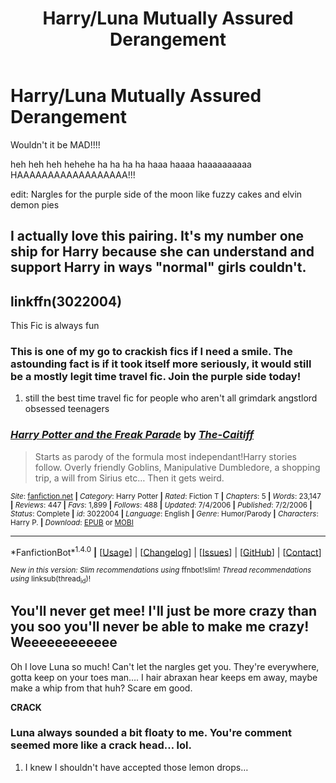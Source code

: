 #+TITLE: Harry/Luna Mutually Assured Derangement

* Harry/Luna Mutually Assured Derangement
:PROPERTIES:
:Author: ksense2016
:Score: 4
:DateUnix: 1496271385.0
:DateShort: 2017-Jun-01
:FlairText: Request
:END:
Wouldn't it be MAD!!!!

heh heh heh hehehe ha ha ha ha haaa haaaa haaaaaaaaaa HAAAAAAAAAAAAAAAAAA!!!

edit: Nargles for the purple side of the moon like fuzzy cakes and elvin demon pies


** I actually love this pairing. It's my number one ship for Harry because she can understand and support Harry in ways "normal" girls couldn't.
:PROPERTIES:
:Author: Sailoress7
:Score: 15
:DateUnix: 1496273453.0
:DateShort: 2017-Jun-01
:END:


** linkffn(3022004)

This Fic is always fun
:PROPERTIES:
:Author: thezachalope
:Score: 8
:DateUnix: 1496276412.0
:DateShort: 2017-Jun-01
:END:

*** This is one of my go to crackish fics if I need a smile. The astounding fact is if it took itself more seriously, it would still be a mostly legit time travel fic. Join the purple side today!
:PROPERTIES:
:Author: zombieqatz
:Score: 7
:DateUnix: 1496292808.0
:DateShort: 2017-Jun-01
:END:

**** still the best time travel fic for people who aren't all grimdark angstlord obsessed teenagers
:PROPERTIES:
:Author: ksense2016
:Score: 4
:DateUnix: 1496341330.0
:DateShort: 2017-Jun-01
:END:


*** [[http://www.fanfiction.net/s/3022004/1/][*/Harry Potter and the Freak Parade/*]] by [[https://www.fanfiction.net/u/1017807/The-Caitiff][/The-Caitiff/]]

#+begin_quote
  Starts as parody of the formula most independant!Harry stories follow. Overly friendly Goblins, Manipulative Dumbledore, a shopping trip, a will from Sirius etc... Then it gets weird.
#+end_quote

^{/Site/: [[http://www.fanfiction.net/][fanfiction.net]] *|* /Category/: Harry Potter *|* /Rated/: Fiction T *|* /Chapters/: 5 *|* /Words/: 23,147 *|* /Reviews/: 447 *|* /Favs/: 1,899 *|* /Follows/: 488 *|* /Updated/: 7/4/2006 *|* /Published/: 7/2/2006 *|* /Status/: Complete *|* /id/: 3022004 *|* /Language/: English *|* /Genre/: Humor/Parody *|* /Characters/: Harry P. *|* /Download/: [[http://www.ff2ebook.com/old/ffn-bot/index.php?id=3022004&source=ff&filetype=epub][EPUB]] or [[http://www.ff2ebook.com/old/ffn-bot/index.php?id=3022004&source=ff&filetype=mobi][MOBI]]}

--------------

*FanfictionBot*^{1.4.0} *|* [[[https://github.com/tusing/reddit-ffn-bot/wiki/Usage][Usage]]] | [[[https://github.com/tusing/reddit-ffn-bot/wiki/Changelog][Changelog]]] | [[[https://github.com/tusing/reddit-ffn-bot/issues/][Issues]]] | [[[https://github.com/tusing/reddit-ffn-bot/][GitHub]]] | [[[https://www.reddit.com/message/compose?to=tusing][Contact]]]

^{/New in this version: Slim recommendations using/ ffnbot!slim! /Thread recommendations using/ linksub(thread_id)!}
:PROPERTIES:
:Author: FanfictionBot
:Score: 1
:DateUnix: 1496276454.0
:DateShort: 2017-Jun-01
:END:


** You'll never get mee! I'll just be more crazy than you soo you'll never be able to make me crazy! Weeeeeeeeeeee

Oh I love Luna so much! Can't let the nargles get you. They're everywhere, gotta keep on your toes man.... I hair abraxan hear keeps em away, maybe make a whip from that huh? Scare em good.

*CRACK*
:PROPERTIES:
:Score: 1
:DateUnix: 1496272268.0
:DateShort: 2017-Jun-01
:END:

*** Luna always sounded a bit floaty to me. You're comment seemed more like a crack head... lol.
:PROPERTIES:
:Author: StatusOnlineNow
:Score: 9
:DateUnix: 1496276769.0
:DateShort: 2017-Jun-01
:END:

**** I knew I shouldn't have accepted those lemon drops...
:PROPERTIES:
:Score: 2
:DateUnix: 1496328248.0
:DateShort: 2017-Jun-01
:END:
